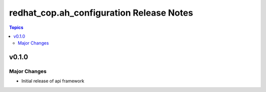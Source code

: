 =========================================
redhat_cop.ah_configuration Release Notes
=========================================

.. contents:: Topics


v0.1.0
======

Major Changes
-------------

- Initial release of api framework
